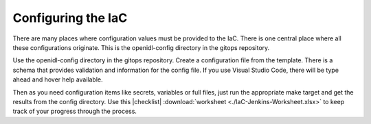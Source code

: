 Configuring the IaC
===================

There are many places where configuration values must be provided to the IaC.
There is one central place where all these configurations originate.
This is the openidl-config directory in the gitops repository.

Use the openidl-config directory in the gitops repository.
Create a configuration file from the template.
There is a schema that provides validation and information for the config file.
If you use Visual Studio Code, there will be type ahead and hover help available.

Then as you need configuration items like secrets, variables or full files, just run the appropriate make target and get the results from the config directory.
Use this |checklist| :download:`worksheet <./IaC-Jenkins-Worksheet.xlsx>` to keep track of your progress through the process.

